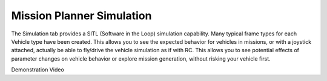 .. _mission-planner-simulation:

==========================
Mission Planner Simulation
==========================

The Simulation tab provides a SITL (Software in the Loop) simulation capability. Many typical frame types for each Vehicle type have been created. This allows you to see the expected behavior for vehicles in missions, or with a joystick attached, actually be able to fly/drive the vehicle simulation as if with RC. This allows you to see potential effects of parameter changes on vehicle behavior or explore mission generation, without risking your vehicle first.


Demonstration Video

..  youtube:: XY2mnqYl9a0
    :width: 100%
